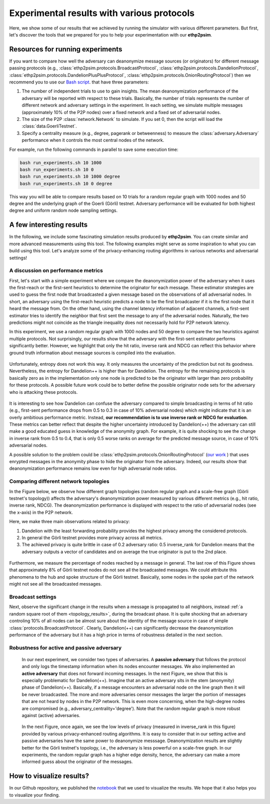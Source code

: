 .. _experiment_sect:
Experimental results with various protocols
===========================================

Here, we show some of our results that we achieved by running the simulator with various different parameters. But first, let's discover the tools that we prepared for you to help your experimentation with our **ethp2psim**.

Resources for running experiments
---------------------------------

If you want to compare how well the adversary can deanonymize message sources (or originators) for different message passing protocols (e.g.,  :class:`ethp2psim.protocols.BroadcastProtocol`, :class:`ethp2psim.protocols.DandelionProtocol`, :class:`ethp2psim.protocols.DandelionPlusPlusProtocol`, :class:`ethp2psim.protocols.OnionRoutingProtocol`) then we recommend you to use our  `Bash script <https://github.com/ferencberes/ethp2psim/blob/main/scripts/run_experiments.sh>`_. that have three parameters:

#. The number of independent trials to use to gain insights. The mean deanonymization performance of the adversary will be reported with respect to these trials. Basically, the number of trials represents the number of different network and adversary settings in the experiment. In each setting, we simulate multiple messages (approximately 10% of the P2P nodes) over a fixed network and a fixed set of adversarial nodes.
#. The size of the P2P :class:`network.Network` to simulate. If you set 0, then the script will load the :class:`data.GoerliTestnet`.
#. Specify a centrality measure (e.g., degree, pagerank or betweenness) to measure the :class:`adversary.Adversary` performance when it controls the most central nodes of the network.

For example, run the following commands in parallel to save some execution time:

.. code-block:: bash

  bash run_experiments.sh 10 1000
  bash run_experiments.sh 10 0
  bash run_experiments.sh 10 1000 degree
  bash run_experiments.sh 10 0 degree

This way you will be able to compare results based on 10 trials for a random regular graph with 1000 nodes and 50 degree and the underlying graph of the Goerli (Görli) testnet. Adversary performance will be evaluated for both highest degree and uniform random node sampling settings.


A few interesting results
-------------------------

In the following, we include some fascinating simulation results produced by **ethp2psim**. You can create similar and more advanced measurements using this tool. The following examples might serve as some inspiration to what you can build using this tool. Let's analyze some of the privacy-enhancing routing algorithms in various networks and adversarial settings!

A discussion on performance metrics
~~~~~~~~~~~~~~~~~~~~~~~~~~~~~~~~~~~

First, let's start with a simple experiment where we compare the deanonymization power of the adversary when it uses the first-reach or the first-sent heuristics to determine the originator for each message. These estimator strategies are used to guess the first node that broadcasted a given message based on the observations of all adversarial nodes. In short, an adversary using the first-reach heuristic predicts a node to be the first broadcaster if it is the first node that it heard the message from. On the other hand, using the channel latency information of adjacent channels, a first-sent estimator tries to identify the neighbor that first sent the message to any of the adversarial nodes. Naturally, the two predictions might not coincide as the triangle inequality does not necessarily hold for P2P network latency.

In this experiment, we use a random regular graph with 1000 nodes and 50 degree to compare the two heuristics against multiple protocols. Not surprisingly, our results show that the adversary with the first-sent estimator performs significantly better. However, we highlight that only the hit ratio, inverse rank and NDCG can reflect this behavior where ground truth information about message sources is compiled into the evaluation.    

..  figure:: ../../figures/passive_estimator_check.png

Unfortunately, entropy does not work this way. It only measures the uncertainty of the prediction but not its goodness. Nevertheless, the entropy for Dandelion++ is higher than for Dandelion. The entropy for the remaining protocols is basically zero as in the implementation only one node is predicted to be the originator with larger than zero probability for these protocols. A possible future work could be to better define the possible originator node sets for the adversary who is attacking these protocols.

..  figure:: ../../figures/passive_estimator_entropy.png

It is interesting to see how Dandelion can confuse the adversary compared to simple broadcasting in terms of hit ratio (e.g., first-sent performance drops from 0.5 to 0.3 in case of 10% adversarial nodes) which might indicate that it is an overly ambitious performance metric. Instead, **our recommendation is to use inverse rank or NDCG for evaluation**. These metrics can better reflect that despite the higher uncertainty introduced by Dandelion(++) the adversary can still make a good educated guess in knowledge of the anonymity graph. For example, it is quite shocking to see the change in inverse rank from 0.5 to 0.4, that is only 0.5 worse ranks on average for the predicted message source, in case of 10% adversarial nodes.

A possible solution to the problem could be :class:`ethp2psim.protocols.OnionRoutingProtocol` (`our work <https://info.ilab.sztaki.hu/~kdomokos/OnionRoutingP2PEthereumPrivacy.pdf>`_ ) that uses enrypted messages in the anonymity phase to hide the originator from the adversary. Indeed, our results show that deanonymization performance remains low even for high adversarial node ratios.

Comparing different network topologies
~~~~~~~~~~~~~~~~~~~~~~~~~~~~~~~~~~~~~~
.. _topology_results:

In the Figure below, we observe how different graph topologies (random regular graph and a scale-free graph (Görli testnet's topology)) affects the adversary's deanonymization power measured by various different metrics (e.g., hit ratio, inverse rank, NDCG). The deanonymization performance is displayed with respect to the ratio of adversarial nodes (see the x-axis) in the P2P network.

Here, we make three main observations related to privacy:

#. Dandelion with the least forwarding probability provides the highest privacy among the considered protocols. 
#. In general the Görli testnet provides more privacy across all metrics. 
#. The achieved privacy is quite brittle in case of 0.2 adversary ratio: 0.5 inverse_rank for Dandelion means that the adversary outputs a vector of candidates and on average the true originator is put to the 2nd place.

..  figure:: ../../figures/graph_model_comparision.png

Furthermore, we measure the percentage of nodes reached by a message in general. The last row of this Figure shows that approximately 8% of Görli testnet nodes do not see all the broadcasted messages. We could attribute this phenomena to the hub and spoke structure of the Görli testnet. Basically, some nodes in the spoke part of the network might not see all the broadcasted messages.

Broadcast settings
~~~~~~~~~~~~~~~~~~

Next, observe the significant change in the results when a message is propagated to all neighbors, instead :ref:`a random square root of them <topology_results>`, during the broadcast phase. It is quite shocking that an adversary controling 10% of all nodes can be almost sure about the identity of the message source in case of simple :class:`protocols.BroadcastProtocol`. Clearly, Dandelion(++) can significantly decrease the deanonymization performance of the adversary but it has a high price in terms of robustness detailed in the next section.

..  figure:: ../../figures/broadcast_mode_inverse_rank.png

Robustness for active and passive adversary
~~~~~~~~~~~~~~~~~~~~~~~~~~~~~~~~~~~~~~~~~~~

    In our next experiment, we consider two types of adversaries. A **passive adversary** that follows the protocol and only logs the timestamp information when its nodes encounter messages. We also implemented an **active adversary** that does not forward incoming messages. In the next Figure, we show that this is especially problematic for Dandelion(++). Imagine that an active adversary sits in the stem (anonymity) phase of Dandelion(++). Basically, if a message encounters an adversarial node on the line graph then it will be never broadcasted. The more and more adversaries censor messages the larger the portion of messages that are not heard by nodes in the P2P network. This is even more concerning, when the high-degree nodes are compromised (e.g., adversary_centrality='degree'). Note that the random regular graph is more robust against (active) adversaries.

..  figure:: ../../figures/passive_vs_active_adversary_centrality_message_spread.png

    In the next Figure, once again, we see the low levels of privacy (measured in inverse_rank in this figure) provided by various privacy-enhanced routing algorithms. It is easy to consider that in our setting active and passive adversaries have the same power to deanonymize  messsage. Deanonymization results are slightly better for the Görli testnet's topology, i.e., the adversary is less powerful on a scale-free graph. In our experiments, the random regular graph has a higher edge density, hence, the adversary can make a more informed guess about the originator of the messages.

..  figure:: ../../figures/passive_vs_active_adversary_inverse_rank.png

How to visualize results?
-------------------------

In our Github repository, we published the `notebook <https://github.com/ferencberes/ethp2psim/blob/main/Results.ipynb>`_ that we used to visualize the results. We hope that it also helps you to visualize your finding.